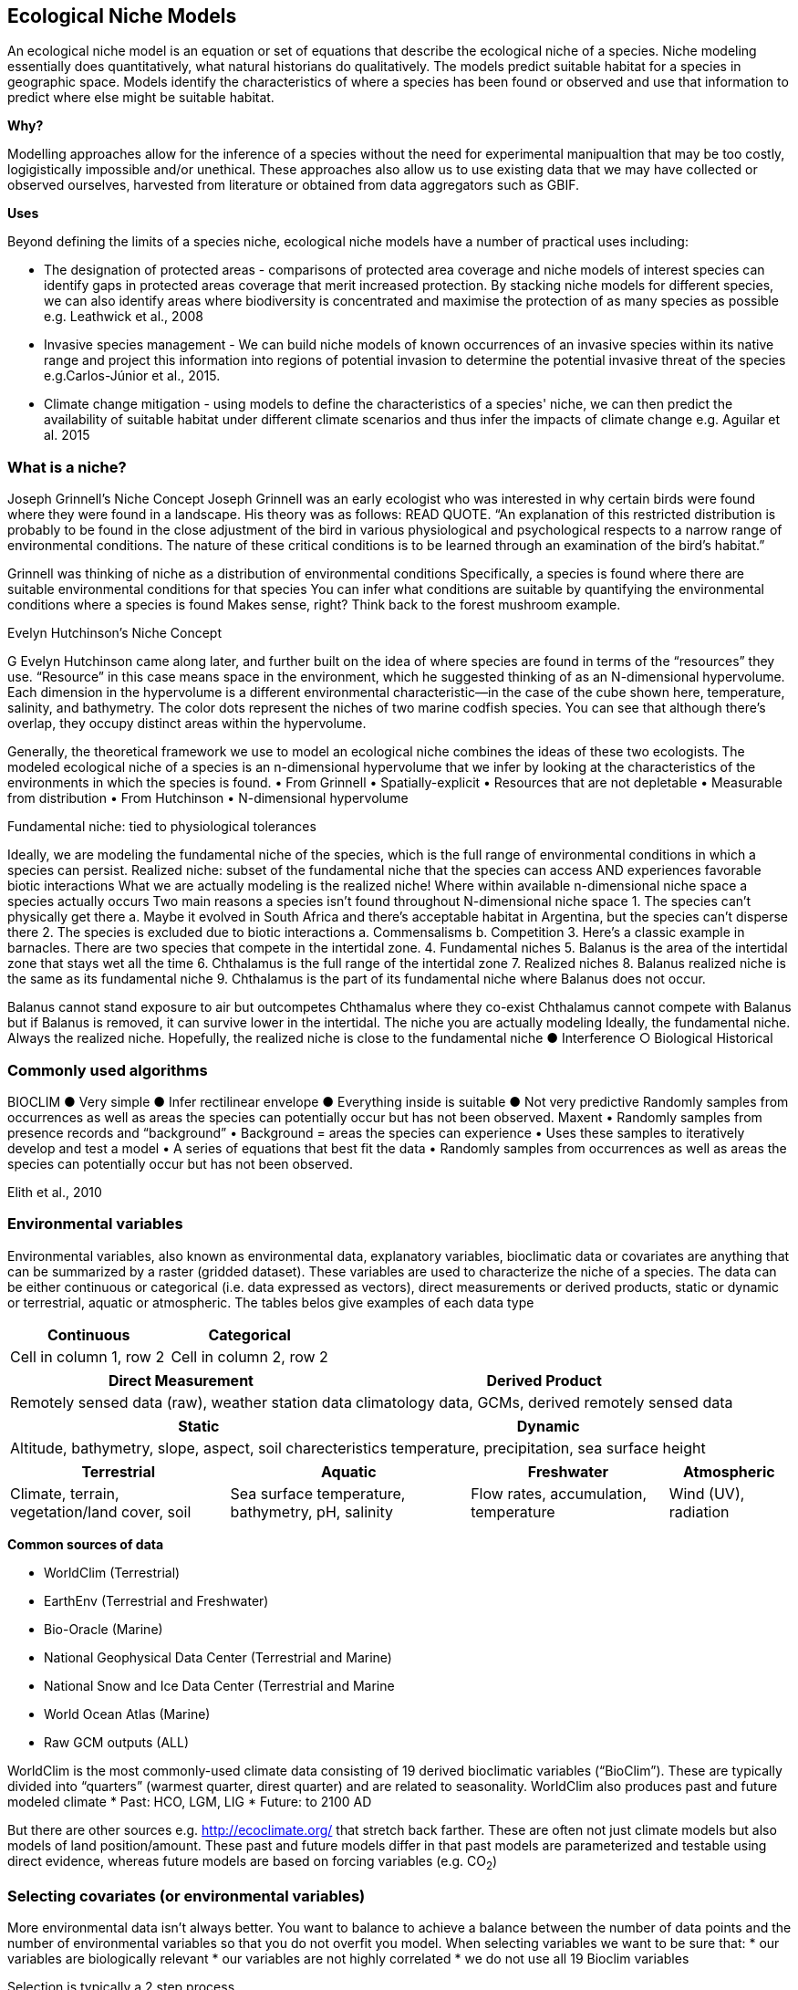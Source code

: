 [multipage-level=2]
== Ecological Niche Models

An ecological niche model is an equation or set of equations that describe the ecological niche of a species.
Niche modeling essentially does quantitatively, what natural historians do qualitatively.
The models predict suitable habitat for a species in geographic space.
Models identify the characteristics of where a species has been found or observed and use that information to predict where else might be suitable habitat.

*Why?*

Modelling approaches allow for the inference of a species without the need for experimental manipualtion that may be too costly, logigistically impossible and/or unethical. These approaches also allow us to use existing data that we may have collected or observed ourselves, harvested from literature or obtained from data aggregators such as GBIF. 

*Uses*

Beyond defining the limits of a species niche, ecological niche models have a number of practical uses including:

* The designation of protected areas - comparisons of protected area coverage and niche models of interest species can identify gaps in protected areas coverage that merit increased protection.   
By stacking niche models for different species, we can also identify areas where biodiversity is concentrated and maximise the protection of as many species as possible e.g. Leathwick et al., 2008

* Invasive species management - We can build niche models of known occurrences of an invasive species within its native range and project this information into regions of potential invasion to determine the potential invasive threat of the species e.g.Carlos-Júnior et al., 2015.


* Climate change mitigation - using models to define the characteristics of a species' niche, we can then predict the availability of suitable habitat under different climate scenarios and thus infer the impacts of climate change e.g. Aguilar et al. 2015


=== *What is a niche?*

Joseph Grinnell’s Niche Concept
Joseph Grinnell was an early ecologist who was interested in why certain birds were found where they were found in a landscape. His theory was as follows: READ QUOTE.
“An explanation of this restricted distribution is probably to be found in the close adjustment of the bird in various physiological and psychological respects to a narrow range of environmental conditions. The nature of these critical conditions is to be learned through an examination of the bird's habitat.”

Grinnell was thinking of niche as a distribution of environmental conditions
	Specifically, a species is found where there are suitable environmental conditions for that species
	You can infer what conditions are suitable by quantifying the environmental conditions where a species is found
Makes sense, right? Think back to the forest mushroom example.

Evelyn Hutchinson’s Niche Concept

G Evelyn Hutchinson came along later, and further built on the idea of where species are found in terms of the “resources” they use.
“Resource” in this case means space in the environment, which he suggested thinking of as an N-dimensional hypervolume. Each dimension in the hypervolume is a different environmental characteristic--in the case of the cube shown here, temperature, salinity, and bathymetry. The color dots represent the niches of two marine codfish species. You can see that although there’s overlap, they occupy distinct areas within the hypervolume.  

Generally, the theoretical framework we use to model an ecological niche combines the ideas of these two ecologists.
	The modeled ecological niche of a species is an n-dimensional hypervolume that we infer by looking at the characteristics of the environments in which the species is found.
•	From Grinnell
•	Spatially-explicit
•	Resources that are not depletable
•	Measurable from distribution
•	From Hutchinson
•	N-dimensional hypervolume

Fundamental niche: 
	tied to physiological tolerances
 
Ideally, we are modeling the fundamental niche of the species, which is the full range of environmental conditions in which a species can persist.
Realized niche: 
	subset of the fundamental niche that the species can access AND experiences favorable biotic interactions
What we are actually modeling is the realized niche!
	Where within available n-dimensional niche space a species actually occurs
	Two main reasons a species isn’t found throughout N-dimensional niche space
1.	The species can’t physically get there
a.	Maybe it evolved in South Africa and there’s acceptable habitat in Argentina, but the species can’t disperse there
2.	The species is excluded due to biotic interactions
a.	Commensalisms
b.	Competition
3.	Here’s a classic example in barnacles. There are two species that compete in the intertidal zone.
4.		Fundamental niches
5.			Balanus is the area of the intertidal zone that stays wet all the time
6.			Chthalamus is the full range of the intertidal zone
7.		Realized niches
8.			Balanus realized niche is the same as its fundamental niche
9.			Chthalamus is the part of its fundamental niche where Balanus does not occur.
 

Balanus cannot stand exposure to air but outcompetes Chthamalus where they co-exist Chthalamus cannot compete with Balanus but if Balanus is removed, it can survive lower in the intertidal.
The niche you are actually modeling
Ideally, the fundamental niche. Always the realized niche. Hopefully, the realized niche is close to the fundamental niche
●	Interference
○	Biological
Historical

=== Commonly used algorithms

BIOCLIM
●	Very simple
●	Infer rectilinear envelope
●	Everything inside is suitable
●	Not very predictive
Randomly samples from occurrences as well as areas the species can potentially occur but has not been observed. 
Maxent
•	Randomly samples from presence records and “background”
•	Background = areas the species can experience
•	Uses these samples to iteratively develop and test a model
•	A series of equations that best fit the data
•	Randomly samples from occurrences as well as areas the species can potentially occur but has not been observed. 
 
Elith et al., 2010


=== Environmental variables

Environmental variables, also known as environmental data, explanatory variables, bioclimatic data or covariates are anything that can be summarized by a raster (gridded dataset).
These variables are used to characterize the niche of a species.
The data can be either continuous or categorical (i.e. data expressed as vectors), direct measurements or derived products, static or dynamic or terrestrial, aquatic or atmospheric. 
The tables belos give examples of each data type 

[width=100%]
[cols="1,1"]
|===
|Continuous |Categorical 

|Cell in column 1, row 2
|Cell in column 2, row 2
|=== 

[%autowidth.stretch]
[cols="1,1"]
|===
|Direct Measurement |Derived Product 

|Remotely sensed data (raw), weather station data
|climatology data, GCMs, derived remotely sensed data 
|=== 

[%autowidth.stretch]
[cols="1,1"]
|===
|Static |Dynamic

|Altitude, bathymetry, slope, aspect, soil charecteristics
|temperature, precipitation, sea surface height
|=== 

[%autowidth.stretch]
[cols="1,1,1,1"]
|===
|Terrestrial |Aquatic |Freshwater |Atmospheric  

|Climate, terrain, vegetation/land cover, soil
|Sea surface temperature, bathymetry, pH, salinity
|Flow rates, accumulation, temperature
|Wind (UV), radiation
|=== 


*Common sources of data*

* WorldClim (Terrestrial)
* EarthEnv  (Terrestrial and Freshwater)
* Bio-Oracle (Marine)
* National Geophysical Data Center (Terrestrial and Marine)
* National Snow and Ice Data Center (Terrestrial and Marine
* World Ocean Atlas (Marine)
* Raw GCM outputs  (ALL)

WorldClim is the most commonly-used climate data consisting of 19 derived bioclimatic variables (“BioClim”). 
These are typically divided into “quarters” (warmest quarter, direst quarter) and are related to seasonality.
WorldClim also produces past and future modeled climate
* Past:  HCO, LGM, LIG
* Future:  to 2100 AD

But there are other sources e.g. http://ecoclimate.org/ that stretch back farther.
These are often not just climate models but also models of land position/amount.
These past and future models differ in that past models are parameterized and testable using direct evidence, whereas future models are based on forcing variables (e.g. CO~2~)

=== Selecting covariates (or environmental variables)

More environmental data isn’t always better.  
You want to balance to achieve a balance between the number of data points and the number of environmental variables so that you do not overfit you model.
When selecting variables we want to be sure that:
* our variables are biologically relevant
* our variables are not highly correlated
* we do not use all 19 Bioclim variables

Selection is typically a 2 step process

. Initial covariate selection: Identify any very highly correlated variables. 
For each highly correlated pair, drop the least biologically relevant.
. After environmental data are extracted to species occurrence data, assess correlation again. 
Again, for each highly correlated pair, drop the least biologically relevant.

Importantly, spatio-temporal resolution and covariate data extent should align with:
-	the limitations of other input data (e.g., available usable occurrence data)
-	the scope of the base question(s)/hypotheses

For example, if your environmental data have a spatial resolution of 10 Arc Minutes and a temporal resolution between 1955 and 2006, then the temporal and spatial resolution of the GBIF-meadited data you are going to use should correspond to those resolutions. 

=== Training (model calibration) regions

Training regions in Maxent (and other ENM algorithms) are the areas from which these algorithms sample the background for model inference.
Considerations when determining a training region for your model:

* Where did species originate?
* Dispersal ability
* Distance
* Biogeographic barriers
* NOT RECTANGLES
* NOT POLITICAL BOUNDARIES
* NOT COARSE RANGE DELIMITATION
* (e.g. range map) Should reflect available geographic regions that could have been sampled by the study species during the relevant time period
* Bigger is not better

=== Interpretation and Post-Processing of Niche Models

Variable Response Curves

In the ideal modeling scenario... You would seek to identify the ideal model calibration for your data 
and modeling intent, by comparing: 
•	multiple calibration scenarios for an individual algorithm
•	and, the best model calibration scenario across multiple 
algorithms

Remember: For the purposes of this workshop, these exercises (e.g., dipping our toes into the major theoretical concepts underpinning ENM/SDM) we’re looking at only 1 algorithm.
Two levels of model evaluation
•	Many options exist for evaluating model calibration scenarios
Common and accepted approaches:
•	Akaike Information Criterion (AIC): 
•	Compare and identifying the best model calibration scenario for an individual statistical algorithm
•	Balances model fit with model complexity
•	can NOT be used to compare between different algorithms
•	Omission Rate (OR): 
•	Compare model performance across algorithms
•	
•	Akaike Information Criterion (AIC): Assessing within algorithm performance
What is AIC?
-	Log likelihood based evaluation metric, commonly used with regression methods
Which AIC is “better”?
-	Model with the lowest AIC
-	Models within 2 points of each other do not differ significantly; will need to look at other factors (e.g., variable contribution) that may suggest which (if any) of the equivalent models is more ideal
   

AICc = AIC corrected
     Corrected to account for 
     smaller, finite sample sizes
delta.AICc = difference in AICc 
     between the models being 
     compared
w.AIC = AIC weight

Omission Rate (OR):
Assessing across algorithm performance
What is OR?
-	Method of evaluating a model’s ability to accurately predict to test data (typically after applying a threshold)
Which OR is better?
OR = 0  → No presences predicted absent

=== Thresholding a Niche Model
What is model thresholding?
Process by which we convert the continuous (raw) output from a statistical model to a binary output. 
Binary output generally interpreted as suitable/not suitable
How do we choose the “threshold” value that determines a presence versus an absence?
-	Minimum Training Presence (MTP)
-	MTP + user-selected error rate (e.g., E=5%, E=10%)
Which is better?
-	Depends on your data!


[cols="1,1,1"]
|===
|  |Species is present |Species is absent 

|Model predicts species as present
|Accurate
|Type 1 Error (commission)

|Model predicts species as absent
|Type 2 Error (omission)
|Accurate
|=== 


Classification

•	Sensitivity
•	True positive rate
•	Specificity
•	True negative rate
•	Would you rather throw out milk that was fine, or drink milk that had spoiled?
Thresholds: a Tradeoff
•	Threshold -> 100
	- all areas are suitable
	- high commission errors
	- omission error goes to 0
•	Same in converse



=== Projecting a Niche Model

•	Finding additional suitable habitat using a niche model
•	You do this when you map your niche model onto the training region
•	Also map into past/future or novel environment
•	Asking where species can persist

Project to your training region
•	Most common
•	Simplest
Different contemporaneous geographies
•	Species distribution models
•	Target sampling for rare organisms
•	e.g. de Siqueira et al. 2009
•	Predicting sister species
•	e.g. Owens et al. 2013
•	Predicting invasive potential of introduced species
•	Kumar et al. 2015

Different times
•	Hindcasting distributions
•	Paleodistributions of modern taxa
•	E.g. identifying refugia
•	Schiffornis turdina,Thrush-like Mourner
•	Peterson and Nyári, 2007
•	Forecasting distributions
•	Future distributions of modern taxa
•	e.g. identifying range shifts due to climate change
•	Pinus massoniana, Masson Pine
•	Wang et al. 2016
The Big Caveat
•	Novel environments
•	climate conditions not found in model training region
•	Truncation
•	Cut off suitability response
•	Clamping
•	Suitability remains continuous
•	Extrapolation
•	Use model equations to predict change in suitability outside training region

Projection Uncertainty’
●	MESS: Multivariate Environmental Suitability Surface
●	Identifies extrapolation
○	Red on map
○	Produced when using Maxent


Paragraph1, sentence1.
Sentence 2.
Sentence 3.

Paragraph2, sentence1.
Sentence 2.
Sentence 3.

Paragraph3, sentence1.
Sentence 2.
Sentence 3.

=== sub topic

[NOTE.presentation]
Watch video on the key concepts of ...

.In this video (12:26), you will review ... used in this course. 
If you are unable to watch the embeded Vimeo video, you can download it locally. (MP4 - 44.5 MB)
video::434713215[vimeo, height=480, width=640, align=center]


[NOTE.activity]
Become familiar with the ...

****
this is an example of a block
this second sentence

this is second paragraph first sentence.
this is second sentence
****

==== sub sub topic

Paragraph1, sentence1.
Sentence 2.
Sentence 3.

“Paragraph2, sentence1.
Sentence 2.
Sentence 3.
